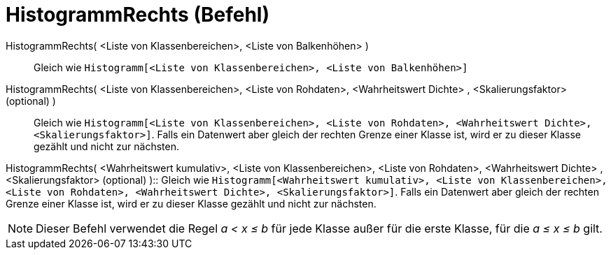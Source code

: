 = HistogrammRechts (Befehl)
:page-en: commands/HistogramRight
ifdef::env-github[:imagesdir: /de/modules/ROOT/assets/images]

HistogrammRechts( <Liste von Klassenbereichen>, <Liste von Balkenhöhen> )::
  Gleich wie `++Histogramm[<Liste von Klassenbereichen>, <Liste von Balkenhöhen>]++`

HistogrammRechts( <Liste von Klassenbereichen>, <Liste von Rohdaten>, <Wahrheitswert Dichte> , <Skalierungsfaktor> (optional) )::
  Gleich wie
  `++Histogramm[<Liste von Klassenbereichen>, <Liste von Rohdaten>, <Wahrheitswert Dichte>, <Skalierungsfaktor>]++`.
  Falls ein Datenwert aber gleich der rechten Grenze einer Klasse ist, wird er zu dieser Klasse gezählt und nicht zur
  nächsten.

HistogrammRechts( <Wahrheitswert kumulativ>, <Liste von Klassenbereichen>, <Liste von Rohdaten>, <Wahrheitswert Dichte>
, <Skalierungsfaktor> (optional) )::
  Gleich wie
  `++Histogramm[<Wahrheitswert kumulativ>, <Liste von Klassenbereichen>, <Liste von Rohdaten>, <Wahrheitswert Dichte>, <Skalierungsfaktor>]++`.
  Falls ein Datenwert aber gleich der rechten Grenze einer Klasse ist, wird er zu dieser Klasse gezählt und nicht zur
  nächsten.

[NOTE]
====

Dieser Befehl verwendet die Regel _a < x ≤ b_ für jede Klasse außer für die erste Klasse, für die _a ≤ x ≤ b_ gilt.

====

